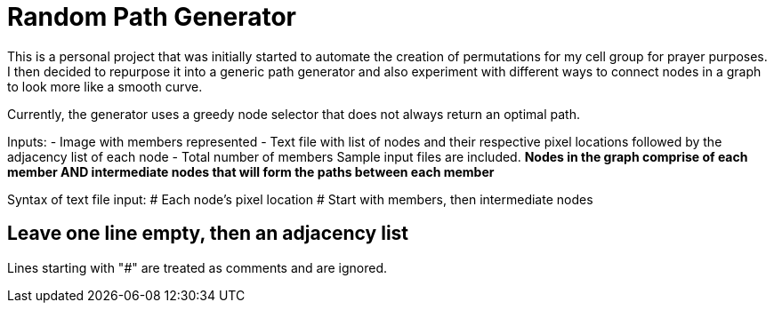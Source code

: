 = Random Path Generator

This is a personal project that was initially started to automate the creation of permutations for my cell group for prayer purposes. I then decided to repurpose it into a generic path generator and also experiment with different ways to connect nodes in a graph to look more like a smooth curve.

Currently, the generator uses a greedy node selector that does not always return an optimal path.

Inputs:
- Image with members represented
- Text file with list of nodes and their respective pixel locations followed by the adjacency list of each node
- Total number of members
Sample input files are included.
*Nodes in the graph comprise of each member AND intermediate nodes that will form the paths between each member*

Syntax of text file input:
# Each node's pixel location
# Start with members, then intermediate nodes
[MemberName]:[PixelX],[PixelY]
[NodeNumber]:[PixelX],[PixelY]
[NodeNumber]:[PixelX],[PixelY]
# Leave one line empty, then an adjacency list
[NodeNumber]:[ConnectedNodeNumber],[ConnectedNodeNumber2]
[NodeNumber]:[ConnectedNodeNumber],[ConnectedNodeNumber2]

Lines starting with "#" are treated as comments and are ignored.


